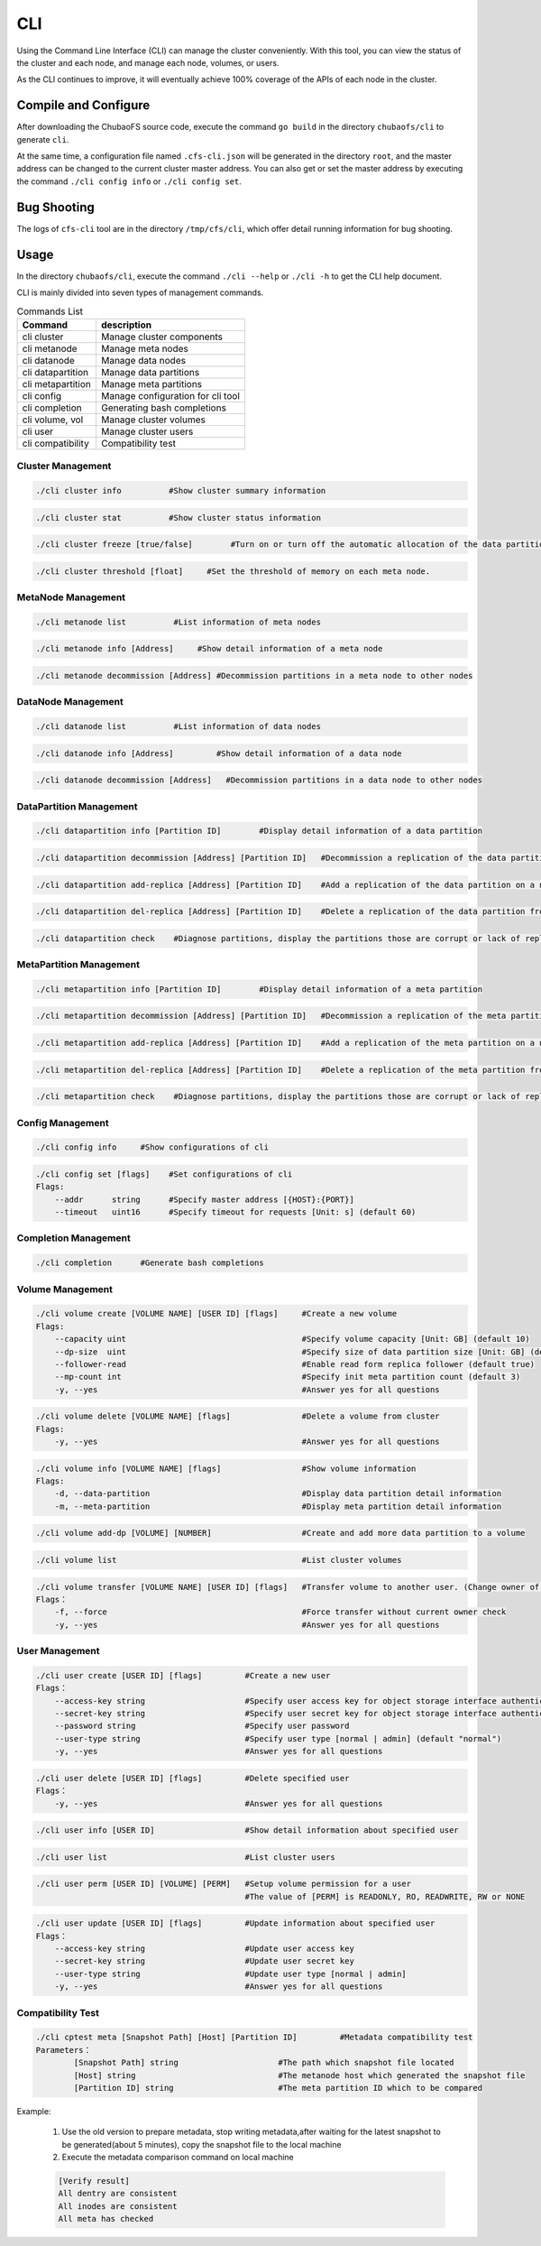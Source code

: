 CLI
====================

Using the Command Line Interface (CLI) can manage the cluster conveniently. With this tool, you can view the status of the cluster and each node, and manage each node, volumes, or users.

As the CLI continues to improve, it will eventually achieve 100% coverage of the APIs of each node in the cluster.

Compile and Configure
-----------------------

After downloading the ChubaoFS source code, execute the command ``go build`` in the directory ``chubaofs/cli`` to generate ``cli``.

At the same time, a configuration file named ``.cfs-cli.json`` will be generated in the directory ``root``, and the master address can be changed to the current cluster master address. You can also get or set the master address by executing the command ``./cli config info`` or ``./cli config set``.

Bug Shooting
-----------------------

The logs of ``cfs-cli`` tool are in the directory ``/tmp/cfs/cli``, which offer detail running information for bug shooting.

Usage
---------

In the directory ``chubaofs/cli``, execute the command ``./cli --help`` or ``./cli -h`` to get the CLI help document.

CLI is mainly divided into seven types of management commands.

.. csv-table:: Commands List
   :header: "Command", "description"

   "cli cluster", "Manage cluster components"
   "cli metanode", "Manage meta nodes"
   "cli datanode", "Manage data nodes"
   "cli datapartition", "Manage data partitions"
   "cli metapartition", "Manage meta partitions"
   "cli config", "Manage configuration for cli tool"
   "cli completion", "Generating bash completions "
   "cli volume, vol", "Manage cluster volumes"
   "cli user", "Manage cluster users"
   "cli compatibility", "Compatibility test"

Cluster Management
>>>>>>>>>>>>>>>>>>>>>>>

.. code-block:: bash

    ./cli cluster info          #Show cluster summary information

.. code-block:: bash

    ./cli cluster stat          #Show cluster status information

.. code-block:: bash

    ./cli cluster freeze [true/false]        #Turn on or turn off the automatic allocation of the data partitions.

.. code-block:: bash

    ./cli cluster threshold [float]     #Set the threshold of memory on each meta node.

MetaNode Management
>>>>>>>>>>>>>>>>>>>>>

.. code-block:: bash

    ./cli metanode list          #List information of meta nodes

.. code-block:: bash

    ./cli metanode info [Address]     #Show detail information of a meta node

.. code-block:: bash

    ./cli metanode decommission [Address] #Decommission partitions in a meta node to other nodes


DataNode Management
>>>>>>>>>>>>>>>>>>>>>>

.. code-block:: bash

    ./cli datanode list          #List information of data nodes

.. code-block:: bash

    ./cli datanode info [Address]         #Show detail information of a data node

.. code-block:: bash

   ./cli datanode decommission [Address]   #Decommission partitions in a data node to other nodes

DataPartition Management
>>>>>>>>>>>>>>>>>>>>>>>>>>>

.. code-block:: bash

    ./cli datapartition info [Partition ID]        #Display detail information of a data partition

.. code-block:: bash

    ./cli datapartition decommission [Address] [Partition ID]   #Decommission a replication of the data partition to a new address

.. code-block:: bash

    ./cli datapartition add-replica [Address] [Partition ID]    #Add a replication of the data partition on a new address

.. code-block:: bash

    ./cli datapartition del-replica [Address] [Partition ID]    #Delete a replication of the data partition from a fixed address

.. code-block:: bash

    ./cli datapartition check    #Diagnose partitions, display the partitions those are corrupt or lack of replicas

MetaPartition Management
>>>>>>>>>>>>>>>>>>>>>>>>>>>

.. code-block:: bash

    ./cli metapartition info [Partition ID]        #Display detail information of a meta partition

.. code-block:: bash

    ./cli metapartition decommission [Address] [Partition ID]   #Decommission a replication of the meta partition to a new address

.. code-block:: bash

    ./cli metapartition add-replica [Address] [Partition ID]    #Add a replication of the meta partition on a new address

.. code-block:: bash

    ./cli metapartition del-replica [Address] [Partition ID]    #Delete a replication of the meta partition from a fixed address

.. code-block:: bash

    ./cli metapartition check    #Diagnose partitions, display the partitions those are corrupt or lack of replicas

Config Management
>>>>>>>>>>>>>>>>>>>

.. code-block:: bash

    ./cli config info     #Show configurations of cli

.. code-block:: bash

    ./cli config set [flags]    #Set configurations of cli
    Flags:
        --addr      string      #Specify master address [{HOST}:{PORT}]
        --timeout   uint16      #Specify timeout for requests [Unit: s] (default 60)

Completion Management
>>>>>>>>>>>>>>>>>>>>>>>>>>

.. code-block:: bash

    ./cli completion      #Generate bash completions

Volume Management
>>>>>>>>>>>>>>>>>>>

.. code-block:: bash

    ./cli volume create [VOLUME NAME] [USER ID] [flags]     #Create a new volume
    Flags:
        --capacity uint                                     #Specify volume capacity [Unit: GB] (default 10)
        --dp-size  uint                                     #Specify size of data partition size [Unit: GB] (default 120)
        --follower-read                                     #Enable read form replica follower (default true)
        --mp-count int                                      #Specify init meta partition count (default 3)
        -y, --yes                                           #Answer yes for all questions

.. code-block:: bash

    ./cli volume delete [VOLUME NAME] [flags]               #Delete a volume from cluster
    Flags:
        -y, --yes                                           #Answer yes for all questions

.. code-block:: bash

    ./cli volume info [VOLUME NAME] [flags]                 #Show volume information
    Flags:
        -d, --data-partition                                #Display data partition detail information
        -m, --meta-partition                                #Display meta partition detail information

.. code-block:: bash

    ./cli volume add-dp [VOLUME] [NUMBER]                   #Create and add more data partition to a volume

.. code-block:: bash

    ./cli volume list                                       #List cluster volumes

.. code-block:: bash

    ./cli volume transfer [VOLUME NAME] [USER ID] [flags]   #Transfer volume to another user. (Change owner of volume)
    Flags：
        -f, --force                                         #Force transfer without current owner check
        -y, --yes                                           #Answer yes for all questions


User Management
>>>>>>>>>>>>>>>>>

.. code-block:: bash

    ./cli user create [USER ID] [flags]         #Create a new user
    Flags：
        --access-key string                     #Specify user access key for object storage interface authentication
        --secret-key string                     #Specify user secret key for object storage interface authentication
        --password string                       #Specify user password
        --user-type string                      #Specify user type [normal | admin] (default "normal")
        -y, --yes                               #Answer yes for all questions

.. code-block:: bash

    ./cli user delete [USER ID] [flags]         #Delete specified user
    Flags：
        -y, --yes                               #Answer yes for all questions

.. code-block:: bash

    ./cli user info [USER ID]                   #Show detail information about specified user

.. code-block:: bash

    ./cli user list                             #List cluster users

.. code-block:: bash

    ./cli user perm [USER ID] [VOLUME] [PERM]   #Setup volume permission for a user
                                                #The value of [PERM] is READONLY, RO, READWRITE, RW or NONE

.. code-block:: bash

    ./cli user update [USER ID] [flags]         #Update information about specified user
    Flags：
        --access-key string                     #Update user access key
        --secret-key string                     #Update user secret key
        --user-type string                      #Update user type [normal | admin]
        -y, --yes                               #Answer yes for all questions


Compatibility Test
>>>>>>>>>>>>>>>>>>>>>>>>

.. code-block:: bash

    ./cli cptest meta [Snapshot Path] [Host] [Partition ID]         #Metadata compatibility test
    Parameters：
            [Snapshot Path] string                     #The path which snapshot file located
            [Host] string                              #The metanode host which generated the snapshot file
            [Partition ID] string                      #The meta partition ID which to be compared

Example:

    1. Use the old version to prepare metadata, stop writing metadata,after waiting for the latest snapshot to be generated(about 5 minutes), copy the snapshot file to the local machine
    2. Execute the metadata comparison command on local machine

    .. code-block:: bash

        [Verify result]
        All dentry are consistent
        All inodes are consistent
        All meta has checked
